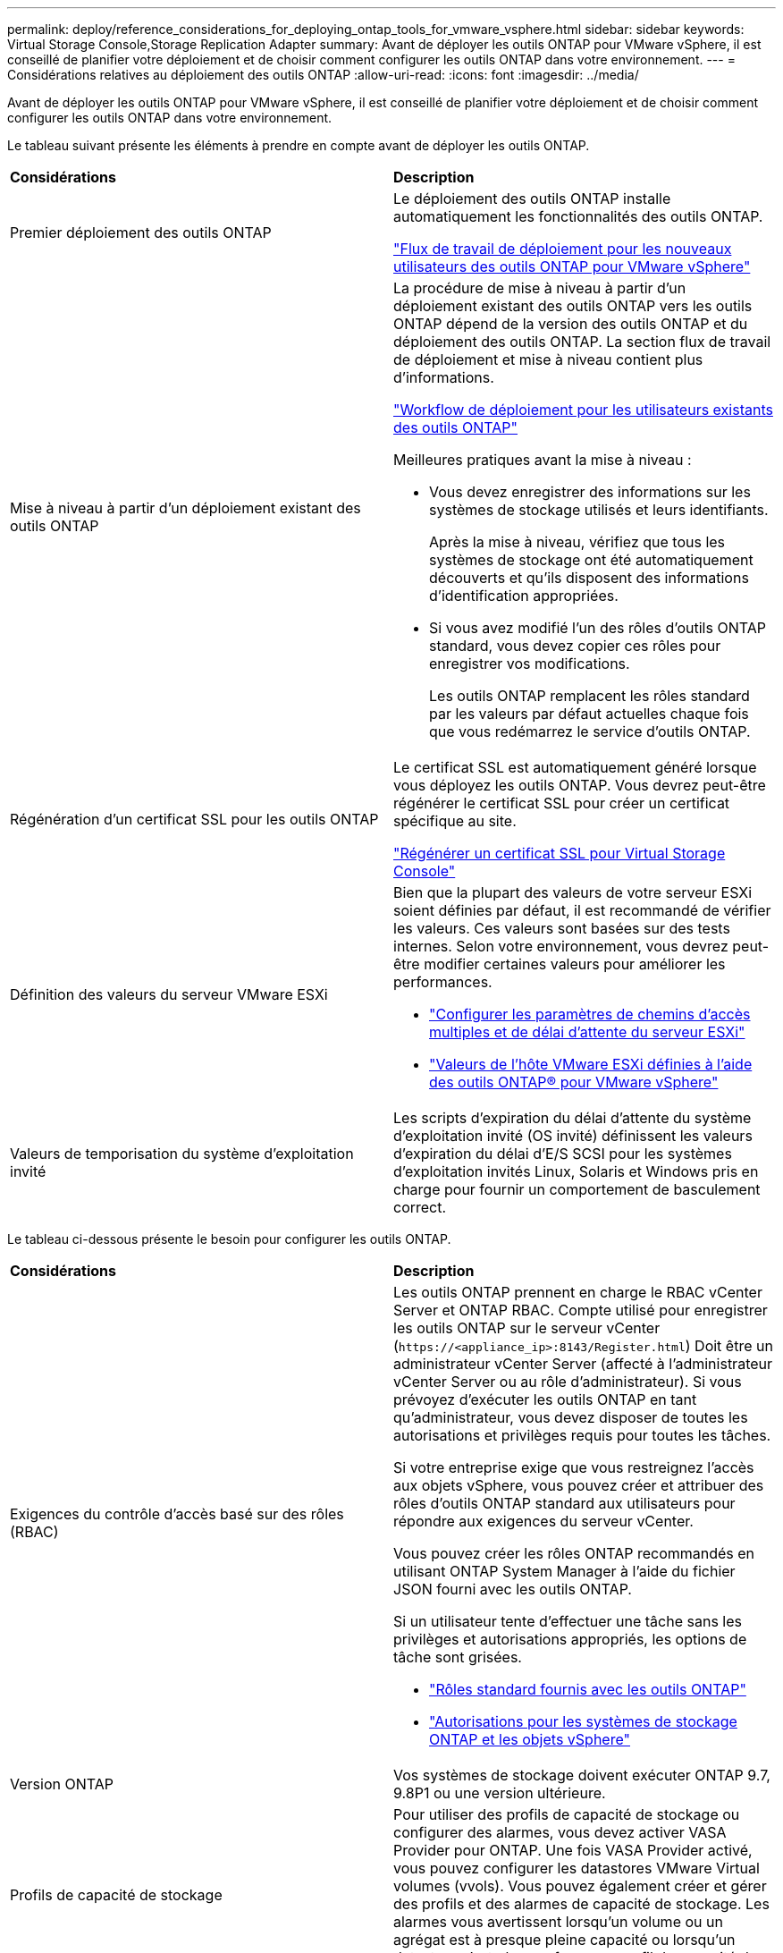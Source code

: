 ---
permalink: deploy/reference_considerations_for_deploying_ontap_tools_for_vmware_vsphere.html 
sidebar: sidebar 
keywords: Virtual Storage Console,Storage Replication Adapter 
summary: Avant de déployer les outils ONTAP pour VMware vSphere, il est conseillé de planifier votre déploiement et de choisir comment configurer les outils ONTAP dans votre environnement. 
---
= Considérations relatives au déploiement des outils ONTAP
:allow-uri-read: 
:icons: font
:imagesdir: ../media/


[role="lead"]
Avant de déployer les outils ONTAP pour VMware vSphere, il est conseillé de planifier votre déploiement et de choisir comment configurer les outils ONTAP dans votre environnement.

Le tableau suivant présente les éléments à prendre en compte avant de déployer les outils ONTAP.

|===


| *Considérations* | *Description* 


 a| 
Premier déploiement des outils ONTAP
 a| 
Le déploiement des outils ONTAP installe automatiquement les fonctionnalités des outils ONTAP.

link:../deploy/concept_installation_workflow_for_new_users.html["Flux de travail de déploiement pour les nouveaux utilisateurs des outils ONTAP pour VMware vSphere"]



 a| 
Mise à niveau à partir d'un déploiement existant des outils ONTAP
 a| 
La procédure de mise à niveau à partir d'un déploiement existant des outils ONTAP vers les outils ONTAP dépend de la version des outils ONTAP et du déploiement des outils ONTAP. La section flux de travail de déploiement et mise à niveau contient plus d'informations.

link:../deploy/concept_installation_workflow_for_existing_users_of_ontap_tools.html["Workflow de déploiement pour les utilisateurs existants des outils ONTAP"]

Meilleures pratiques avant la mise à niveau :

* Vous devez enregistrer des informations sur les systèmes de stockage utilisés et leurs identifiants.
+
Après la mise à niveau, vérifiez que tous les systèmes de stockage ont été automatiquement découverts et qu'ils disposent des informations d'identification appropriées.

* Si vous avez modifié l'un des rôles d'outils ONTAP standard, vous devez copier ces rôles pour enregistrer vos modifications.
+
Les outils ONTAP remplacent les rôles standard par les valeurs par défaut actuelles chaque fois que vous redémarrez le service d'outils ONTAP.





 a| 
Régénération d'un certificat SSL pour les outils ONTAP
 a| 
Le certificat SSL est automatiquement généré lorsque vous déployez les outils ONTAP. Vous devrez peut-être régénérer le certificat SSL pour créer un certificat spécifique au site.

link:../configure/task_regenerate_an_ssl_certificate_for_vsc.html["Régénérer un certificat SSL pour Virtual Storage Console"]



 a| 
Définition des valeurs du serveur VMware ESXi
 a| 
Bien que la plupart des valeurs de votre serveur ESXi soient définies par défaut, il est recommandé de vérifier les valeurs. Ces valeurs sont basées sur des tests internes. Selon votre environnement, vous devrez peut-être modifier certaines valeurs pour améliorer les performances.

* link:../configure/task_configure_esx_server_multipathing_and_timeout_settings.html["Configurer les paramètres de chemins d'accès multiples et de délai d'attente du serveur ESXi"]
* link:../configure/reference_esxi_host_values_set_by_vsc_for_vmware_vsphere.html["Valeurs de l'hôte VMware ESXi définies à l'aide des outils ONTAP® pour VMware vSphere"]




 a| 
Valeurs de temporisation du système d'exploitation invité
 a| 
Les scripts d'expiration du délai d'attente du système d'exploitation invité (OS invité) définissent les valeurs d'expiration du délai d'E/S SCSI pour les systèmes d'exploitation invités Linux, Solaris et Windows pris en charge pour fournir un comportement de basculement correct.

|===
Le tableau ci-dessous présente le besoin pour configurer les outils ONTAP.

|===


| *Considérations* | *Description* 


 a| 
Exigences du contrôle d'accès basé sur des rôles (RBAC)
 a| 
Les outils ONTAP prennent en charge le RBAC vCenter Server et ONTAP RBAC. Compte utilisé pour enregistrer les outils ONTAP sur le serveur vCenter (`\https://<appliance_ip>:8143/Register.html`) Doit être un administrateur vCenter Server (affecté à l'administrateur vCenter Server ou au rôle d'administrateur). Si vous prévoyez d'exécuter les outils ONTAP en tant qu'administrateur, vous devez disposer de toutes les autorisations et privilèges requis pour toutes les tâches.

Si votre entreprise exige que vous restreignez l'accès aux objets vSphere, vous pouvez créer et attribuer des rôles d'outils ONTAP standard aux utilisateurs pour répondre aux exigences du serveur vCenter.

Vous pouvez créer les rôles ONTAP recommandés en utilisant ONTAP System Manager à l'aide du fichier JSON fourni avec les outils ONTAP.

Si un utilisateur tente d'effectuer une tâche sans les privilèges et autorisations appropriés, les options de tâche sont grisées.

* link:../concepts/concept_standard_roles_packaged_with_ontap_tools_for_vmware_vsphere.html["Rôles standard fournis avec les outils ONTAP"]
* link:../concepts/concept_ontap_role_based_access_control_feature_for_ontap_tools.html["Autorisations pour les systèmes de stockage ONTAP et les objets vSphere"]




 a| 
Version ONTAP
 a| 
Vos systèmes de stockage doivent exécuter ONTAP 9.7, 9.8P1 ou une version ultérieure.



 a| 
Profils de capacité de stockage
 a| 
Pour utiliser des profils de capacité de stockage ou configurer des alarmes, vous devez activer VASA Provider pour ONTAP. Une fois VASA Provider activé, vous pouvez configurer les datastores VMware Virtual volumes (vvols). Vous pouvez également créer et gérer des profils et des alarmes de capacité de stockage. Les alarmes vous avertissent lorsqu'un volume ou un agrégat est à presque pleine capacité ou lorsqu'un datastore n'est plus conforme au profil de capacité de stockage associé.

|===


== Autres considérations relatives au déploiement

Vous devez tenir compte de quelques exigences tout en personnalisant les outils ONTAP de déploiement.



=== Mot de passe utilisateur de l'application

Il s'agit du mot de passe attribué au compte administrateur. Pour des raisons de sécurité, il est recommandé que la longueur du mot de passe soit comprise entre huit et trente caractères et qu'elle contienne au moins un caractère supérieur, un chiffre inférieur, un chiffre et un caractère spécial. Le mot de passe expire après 90 jours.



=== Identifiants de la console de maintenance de l'appliance

Vous devez accéder à la console de maintenance en utilisant le nom d'utilisateur "maaint". Vous pouvez définir le mot de passe pour l'utilisateur "saint" pendant le déploiement. Vous pouvez utiliser le menu Configuration de l'application de la console de maintenance de vos outils ONTAP pour modifier le mot de passe.



=== Informations d'identification de l'administrateur vCenter Server

Vous pouvez définir les informations d'identification d'administrateur pour vCenter Server lors du déploiement des outils ONTAP.

Si le mot de passe du serveur vCenter change, vous pouvez mettre à jour le mot de passe de l'administrateur à l'aide de l'URL suivante : `\https://<IP>:8143/Register.html` Où se trouve l'adresse IP des outils ONTAP que vous fournissez pendant le déploiement.



=== Mot de passe de base de données Derby

Pour des raisons de sécurité, il est recommandé que la longueur du mot de passe soit comprise entre huit et trente caractères et qu'elle contienne au moins un caractère supérieur, un chiffre inférieur, un chiffre et un caractère spécial. Le mot de passe expire après 90 jours.



=== Adresse IP du serveur vCenter

* Vous devez indiquer l'adresse IP (IPv4 ou IPv6) de l'instance de vCenter Server à laquelle vous souhaitez enregistrer les outils ONTAP.
+
Le type d'outils ONTAP et de certificats VASA générés dépend de l'adresse IP (IPv4 ou IPv6) que vous avez fournie pendant le déploiement. Lors du déploiement des outils ONTAP, si vous n'avez pas saisi de détails IP statiques et si votre DHCP alors le réseau fournit à la fois des adresses IPv4 et IPv6.

* L'adresse IP des outils ONTAP utilisée pour s'enregistrer auprès de vCenter Server dépend du type d'adresse IP du serveur vCenter (IPv4 ou IPv6) saisi dans l'assistant de déploiement.
+
Les outils ONTAP et les certificats VASA sont générés à l'aide du même type d'adresse IP que celui utilisé lors de l'enregistrement du serveur vCenter.

+

NOTE: IPv6 est pris en charge uniquement avec vCenter Server 6.7 et versions ultérieures.





=== Propriétés du réseau de l'appliance

Si vous n'utilisez pas DHCP, spécifiez un nom d'hôte DNS valide (non qualifié) ainsi que l'adresse IP statique pour les outils ONTAP et les autres paramètres réseau. Tous ces paramètres sont nécessaires pour une installation et un fonctionnement corrects.
